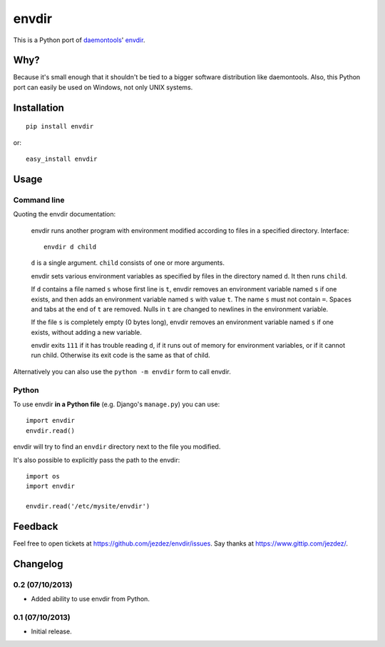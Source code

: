 envdir
======

.. image:: https://api.travis-ci.org/jezdez/envdir.png
   :alt: Build Status
   :target: https://travis-ci.org/jezdez/envdir

This is a Python port of daemontools_' envdir_.

Why?
----

Because it's small enough that it shouldn't be tied to a bigger
software distribution like daemontools. Also, this Python port
can easily be used on Windows, not only UNIX systems.

Installation
------------

::

    pip install envdir

or::

    easy_install envdir

Usage
-----

Command line
^^^^^^^^^^^^

Quoting the envdir documentation:

    envdir runs another program with environment modified according to files in a specified directory.
    Interface::

        envdir d child

    ``d`` is a single argument. ``child`` consists of one or more arguments.

    envdir sets various environment variables as specified by files in the
    directory named ``d``. It then runs ``child``.

    If ``d`` contains a file named ``s`` whose first line is ``t``, envdir
    removes an environment variable named ``s`` if one exists, and then adds
    an environment variable named ``s`` with value ``t``. The name ``s`` must
    not contain ``=``. Spaces and tabs at the end of ``t`` are removed.
    Nulls in ``t`` are changed to newlines in the environment variable.

    If the file ``s`` is completely empty (0 bytes long), envdir removes an
    environment variable named ``s`` if one exists, without adding a new
    variable.

    envdir exits ``111`` if it has trouble reading ``d``, if it runs out of
    memory for environment variables, or if it cannot run child. Otherwise
    its exit code is the same as that of child.

Alternatively you can also use the ``python -m envdir`` form to call envdir.

Python
^^^^^^

To use envdir **in a Python file** (e.g. Django's ``manage.py``) you can use::

    import envdir
    envdir.read()

envdir will try to find an ``envdir`` directory next to the file you modified.

It's also possible to explicitly pass the path to the envdir::

    import os
    import envdir

    envdir.read('/etc/mysite/envdir')

Feedback
--------

Feel free to open tickets at https://github.com/jezdez/envdir/issues.
Say thanks at https://www.gittip.com/jezdez/.

.. _daemontools: http://cr.yp.to/daemontools.html
.. _envdir: http://cr.yp.to/daemontools/envdir.html

Changelog
---------

0.2 (07/10/2013)
^^^^^^^^^^^^^^^^

* Added ability to use envdir from Python.

0.1 (07/10/2013)
^^^^^^^^^^^^^^^^

* Initial release.
